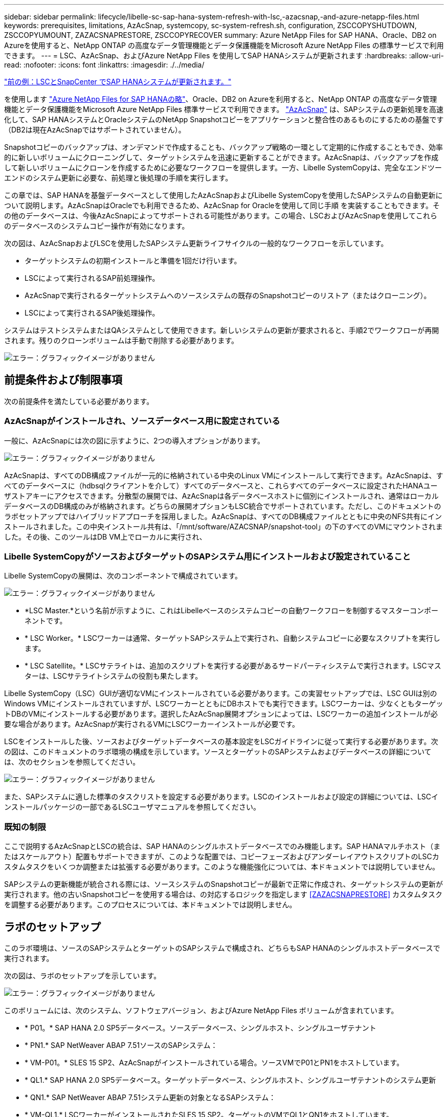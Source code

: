 ---
sidebar: sidebar 
permalink: lifecycle/libelle-sc-sap-hana-system-refresh-with-lsc,-azacsnap,-and-azure-netapp-files.html 
keywords: prerequisites, limitations, AzAcSnap, systemcopy, sc-system-refresh.sh, configuration, ZSCCOPYSHUTDOWN, ZSCCOPYUMOUNT, ZAZACSNAPRESTORE, ZSCCOPYRECOVER 
summary: Azure NetApp Files for SAP HANA、Oracle、DB2 on Azureを使用すると、NetApp ONTAP の高度なデータ管理機能とデータ保護機能をMicrosoft Azure NetApp Files の標準サービスで利用できます。 
---
= LSC、AzAcSnap、およびAzure NetApp Files を使用してSAP HANAシステムが更新されます
:hardbreaks:
:allow-uri-read: 
:nofooter: 
:icons: font
:linkattrs: 
:imagesdir: ./../media/


link:libelle-sc-sap-hana-system-refresh-with-lsc-and-snapcenter.html["前の例：LSCとSnapCenter でSAP HANAシステムが更新されます。"]

を使用します https://docs.microsoft.com/en-us/azure/azure-netapp-files/azure-netapp-files-solution-architectures["Azure NetApp Files for SAP HANAの略"^]、Oracle、DB2 on Azureを利用すると、NetApp ONTAP の高度なデータ管理機能とデータ保護機能をMicrosoft Azure NetApp Files 標準サービスで利用できます。 https://docs.microsoft.com/en-us/azure/azure-netapp-files/azacsnap-introduction["AzAcSnap"^] は、SAPシステムの更新処理を高速化して、SAP HANAシステムとOracleシステムのNetApp Snapshotコピーをアプリケーションと整合性のあるものにするための基盤です（DB2は現在AzAcSnapではサポートされていません）。

Snapshotコピーのバックアップは、オンデマンドで作成することも、バックアップ戦略の一環として定期的に作成することもでき、効率的に新しいボリュームにクローニングして、ターゲットシステムを迅速に更新することができます。AzAcSnapは、バックアップを作成して新しいボリュームにクローンを作成するために必要なワークフローを提供します。一方、Libelle SystemCopyは、完全なエンドツーエンドのシステム更新に必要な、前処理と後処理の手順を実行します。

この章では、SAP HANAを基盤データベースとして使用したAzAcSnapおよびLibelle SystemCopyを使用したSAPシステムの自動更新について説明します。AzAcSnapはOracleでも利用できるため、AzAcSnap for Oracleを使用して同じ手順 を実装することもできます。その他のデータベースは、今後AzAcSnapによってサポートされる可能性があります。この場合、LSCおよびAzAcSnapを使用してこれらのデータベースのシステムコピー操作が有効になります。

次の図は、AzAcSnapおよびLSCを使用したSAPシステム更新ライフサイクルの一般的なワークフローを示しています。

* ターゲットシステムの初期インストールと準備を1回だけ行います。
* LSCによって実行されるSAP前処理操作。
* AzAcSnapで実行されるターゲットシステムへのソースシステムの既存のSnapshotコピーのリストア（またはクローニング）。
* LSCによって実行されるSAP後処理操作。


システムはテストシステムまたはQAシステムとして使用できます。新しいシステムの更新が要求されると、手順2でワークフローが再開されます。残りのクローンボリュームは手動で削除する必要があります。

image:libelle-sc-image23.png["エラー：グラフィックイメージがありません"]



== 前提条件および制限事項

次の前提条件を満たしている必要があります。



=== AzAcSnapがインストールされ、ソースデータベース用に設定されている

一般に、AzAcSnapには次の図に示すように、2つの導入オプションがあります。

image:libelle-sc-image24.png["エラー：グラフィックイメージがありません"]

AzAcSnapは、すべてのDB構成ファイルが一元的に格納されている中央のLinux VMにインストールして実行できます。AzAcSnapは、すべてのデータベースに（hdbsqlクライアントを介して）すべてのデータベースと、これらすべてのデータベースに設定されたHANAユーザストアキーにアクセスできます。分散型の展開では、AzAcSnapは各データベースホストに個別にインストールされ、通常はローカルデータベースのDB構成のみが格納されます。どちらの展開オプションもLSC統合でサポートされています。ただし、このドキュメントのラボセットアップではハイブリッドアプローチを採用しました。AzAcSnapは、すべてのDB構成ファイルとともに中央のNFS共有にインストールされました。この中央インストール共有は、「/mnt/software/AZACSNAP/snapshot-tool」の下のすべてのVMにマウントされました。その後、このツールはDB VM上でローカルに実行され、



=== Libelle SystemCopyがソースおよびターゲットのSAPシステム用にインストールおよび設定されていること

Libelle SystemCopyの展開は、次のコンポーネントで構成されています。

image:libelle-sc-image25.png["エラー：グラフィックイメージがありません"]

* *LSC Master.*という名前が示すように、これはLibelleベースのシステムコピーの自動ワークフローを制御するマスターコンポーネントです。
* * LSC Worker。* LSCワーカーは通常、ターゲットSAPシステム上で実行され、自動システムコピーに必要なスクリプトを実行します。
* * LSC Satellite。* LSCサテライトは、追加のスクリプトを実行する必要があるサードパーティシステムで実行されます。LSCマスターは、LSCサテライトシステムの役割も果たします。


Libelle SystemCopy（LSC）GUIが適切なVMにインストールされている必要があります。この実習セットアップでは、LSC GUIは別のWindows VMにインストールされていますが、LSCワーカーとともにDBホストでも実行できます。LSCワーカーは、少なくともターゲットDBのVMにインストールする必要があります。選択したAzAcSnap展開オプションによっては、LSCワーカーの追加インストールが必要な場合があります。AzAcSnapが実行されるVMにLSCワーカーインストールが必要です。

LSCをインストールした後、ソースおよびターゲットデータベースの基本設定をLSCガイドラインに従って実行する必要があります。次の図は、このドキュメントのラボ環境の構成を示しています。ソースとターゲットのSAPシステムおよびデータベースの詳細については、次のセクションを参照してください。

image:libelle-sc-image26.png["エラー：グラフィックイメージがありません"]

また、SAPシステムに適した標準のタスクリストを設定する必要があります。LSCのインストールおよび設定の詳細については、LSCインストールパッケージの一部であるLSCユーザマニュアルを参照してください。



=== 既知の制限

ここで説明するAzAcSnapとLSCの統合は、SAP HANAのシングルホストデータベースでのみ機能します。SAP HANAマルチホスト（またはスケールアウト）配置もサポートできますが、このような配置では、コピーフェーズおよびアンダーレイアウトスクリプトのLSCカスタムタスクをいくつか調整または拡張する必要があります。このような機能強化については、本ドキュメントでは説明していません。

SAPシステムの更新機能が統合される際には、ソースシステムのSnapshotコピーが最新で正常に作成され、ターゲットシステムの更新が実行されます。他の古いSnapshotコピーを使用する場合は、の対応するロジックを指定します <<ZAZACSNAPRESTORE>> カスタムタスクを調整する必要があります。このプロセスについては、本ドキュメントでは説明しません。



== ラボのセットアップ

このラボ環境は、ソースのSAPシステムとターゲットのSAPシステムで構成され、どちらもSAP HANAのシングルホストデータベースで実行されます。

次の図は、ラボのセットアップを示しています。

image:libelle-sc-image27.png["エラー：グラフィックイメージがありません"]

このボリュームには、次のシステム、ソフトウェアバージョン、およびAzure NetApp Files ボリュームが含まれています。

* * P01。* SAP HANA 2.0 SP5データベース。ソースデータベース、シングルホスト、シングルユーザテナント
* * PN1.* SAP NetWeaver ABAP 7.51ソースのSAPシステム：
* * VM-P01。* SLES 15 SP2、AzAcSnapがインストールされている場合。ソースVMでP01とPN1をホストしています。
* * QL1.* SAP HANA 2.0 SP5データベース。ターゲットデータベース、シングルホスト、シングルユーザテナントのシステム更新
* * QN1.* SAP NetWeaver ABAP 7.51システム更新の対象となるSAPシステム：
* * VM-QL1.* LSCワーカーがインストールされたSLES 15 SP2。ターゲットのVMでQL1とQN1をホストしています。
* LSCマスターバージョン9.0.0.052。
* * VM-LSC-MMASTER.* Windows Server 2016。LSCマスターおよびLSC GUIをホストします。
* 専用DBホストにマウントされたP01とQL1のデータ、ログ、共有のAzure NetApp Files ボリューム。
* スクリプト、AzAcSnapのインストール、すべてのVMにマウントされた構成ファイル用のCentral Azure NetApp Files ボリューム。




== 最初の1回限りの準備手順

最初のSAPシステムの更新を実行する前に、AzAcSnapで実行されるAzure NetApp Files のSnapshotコピーおよびクローニングベースのストレージ処理を統合する必要があります。また、データベースの起動と停止、およびAzure NetApp Files ボリュームのマウントまたはアンマウントを実行する補助スクリプトも実行する必要があります。必要なすべてのタスクは、コピーフェーズの一部としてLSCでカスタムタスクとして実行されます。次の図は、LSCタスクリスト内のカスタムタスクを示しています。

image:libelle-sc-image28.png["エラー：グラフィックイメージがありません"]

5つのコピー・タスクの詳細については'以下を参照してくださいこれらのタスクの一部では、サンプルスクリプト「sc-system-refresh.sh」を使用して、必要なSAP HANAデータベースのリカバリ処理と、データボリュームのマウントおよびアンマウントをさらに自動化します。スクリプトは、LSCに対する実行が成功したことを示すために、システム出力で「LSC:SUCCESS」メッセージを使用します。カスタムタスクおよび使用可能なパラメータの詳細については、LSCユーザマニュアルおよびLSC開発者ガイドを参照してください。このラボ環境のすべてのタスクは、ターゲットDB VMで実行されます。


NOTE: サンプルスクリプトは現状のまま提供されており、ネットアップではサポートしていません。スクリプトは、mailto：ng-sapcc@netapp.com [ ng-sapcc@netapp.com ^]にEメールで送信できます。



=== Sc-system-refresh.sh構成ファイル

前述したように、補助スクリプトを使用して、データベースの起動と停止、Azure NetApp Files ボリュームのマウントとアンマウント、およびSnapshotコピーからのSAP HANAデータベースのリカバリを行います。スクリプト「sc-system-refresh.sh」は中央NFS共有に格納されます。スクリプトでは、ターゲットデータベースごとに構成ファイルが必要です。このファイルは、スクリプト自体と同じフォルダに格納する必要があります。コンフィギュレーションファイルには、「sc-system-refresh-<target DB SID>.cfg」という名前（この実習環境では「sc-system-refresh-ql1.cfg」など）を付ける必要があります。ここで使用する構成ファイルでは、固定/ハードコーディングされたソースDB SIDを使用します。いくつかの変更により、スクリプトと構成ファイルを拡張して、ソースDB SIDを入力パラメータとして取得できます。

特定の環境に応じて、次のパラメータを調整する必要があります。

....
# hdbuserstore key, which should be used to connect to the target database
KEY=”QL1SYSTEM”
# single container or MDC
export P01_HANA_DATABASE_TYPE=MULTIPLE_CONTAINERS
# source tenant names { TENANT_SID [, TENANT_SID]* }
export P01_TENANT_DATABASE_NAMES=P01
# cloned vol mount path
export CLONED_VOLUMES_MOUNT_PATH=`tail -2 /mnt/software/AZACSNAP/snapshot_tool/logs/azacsnap-restore-azacsnap-P01.log | grep -oe “[0-9]*\.[0-9]*\.[0-9]*\.[0-9]*:/.* “`
....


=== ZSCCOPYSHUTDOWN

このタスクは、ターゲットのSAP HANAデータベースを停止します。このタスクの[コード]セクションには、次のテキストが含まれています。

....
$_include_tool(unix_header.sh)_$
sudo /mnt/software/scripts/sc-system-refresh/sc-system-refresh.sh shutdown $_system(target_db, id)_$ > $_logfile_$
....
スクリプト「sc-system-refresh.sh」は'shutdownコマンドとDB SIDの2つのパラメータを取り'sapcontrolを使用してSAP HANAデータベースを停止しますシステム出力は標準のLSCログファイルにリダイレクトされます。前述のように、「lsc：success」メッセージは、正常に実行されたことを示します。

image:libelle-sc-image29.png["エラー：グラフィックイメージがありません"]



=== ZSCCOPYUMOUNT

このタスクでは、ターゲットのDBオペレーティングシステム（OS）から古いAzure NetApp Files データボリュームをアンマウントします。このタスクのコードセクションには、次のテキストが含まれています。

....
$_include_tool(unix_header.sh)_$
sudo /mnt/software/scripts/sc-system-refresh/sc-system-refresh.sh umount $_system(target_db, id)_$ > $_logfile_$
....
前のタスクと同じスクリプトが使用されます。渡される2つのパラメータは'umount'コマンドとDB SIDです



=== ZAZACSNAPRESORE

このタスクでは、AzAcSnapを実行して、ソースデータベースの最新の成功したSnapshotコピーを、ターゲットデータベースの新しいボリュームにクローニングします。この処理は、従来のバックアップ環境でのバックアップのリダイレクトリストアに相当します。ただし、Snapshotコピーとクローニング機能を使用すれば、最大のデータベースであっても数秒でこのタスクを実行できます。従来のバックアップでは、このタスクに数時間かかることもありました。このタスクのコードセクションには、次のテキストが含まれています。

....
$_include_tool(unix_header.sh)_$
sudo /mnt/software/AZACSNAP/snapshot_tool/azacsnap -c restore --restore snaptovol --hanasid $_system(source_db, id)_$ --configfile=/mnt/software/AZACSNAP/snapshot_tool/azacsnap-$_system(source_db, id)_$.json > $_logfile_$
....
AzAcSnapの'restore'コマンド・ライン・オプションに関する完全なドキュメントはAzureのドキュメントを参照してください https://docs.microsoft.com/en-us/azure/azure-netapp-files/azacsnap-cmd-ref-restore["Azure Application Consistent Snapshotツールを使用してリストア"^]。この呼び出しでは、ソースDBのJSON DB構成ファイルが、「azacsnap -<source DB SID>」という命名規則に従って中央のNFS共有にあることが前提となります。JSON形式（このラボ環境では'azacsnap-p0P01 JSONなど）


NOTE: AzAcSnapコマンドの出力は変更できないため、このタスクにはデフォルトの「LSC:SUCCESS」メッセージを使用できません。そのため'AzAcSnap出力の文字列'Example mount instructionsが'成功した戻りコードとして使用されます5.0 GAバージョンのAzAcSnapでは、この出力はクローニングプロセスが成功した場合にのみ生成されます。

次の図に、新しいボリュームへのAzAcSnapリストア成功メッセージを示します。

image:libelle-sc-image30.png["エラー：グラフィックイメージがありません"]



=== ZSCCOPYMOUNT

このタスクでは、ターゲットDBのOSに新しいAzure NetApp Files データボリュームをマウントします。このタスクのコードセクションには、次のテキストが含まれています。

....
$_include_tool(unix_header.sh)_$
sudo /mnt/software/scripts/sc-system-refresh/sc-system-refresh.sh mount $_system(target_db, id)_$ > $_logfile_$
....
sc-system-refresh.shスクリプトが再び使用され'mountコマンドとターゲットDB SIDが渡されます



=== ZSCCOPYRECOVER

このタスクでは、リストア（クローン）されたSnapshotコピーに基づいて、システムデータベースとテナントデータベースのSAP HANAデータベースのリカバリを実行します。ここで使用するリカバリ・オプションは、フォワード・リカバリに適用される特定のデータベース・バックアップ（追加ログなしなど）を対象としています。したがって、リカバリ時間は非常に短くなります（最大で数分）。この処理の実行時間は、リカバリプロセス後に自動的に実行されるSAP HANAデータベースの起動によって決まります。起動時間を短縮するために、必要に応じて、次のAzureのドキュメントに従ってAzure NetApp Files データボリュームのスループットを一時的に向上させることができます。 https://docs.microsoft.com/en-us/azure/azure-netapp-files/azure-netapp-files-performance-considerations["ボリュームクォータの動的な増減"^]。このタスクのコードセクションには、次のテキストが含まれています。

....
$_include_tool(unix_header.sh)_$
sudo /mnt/software/scripts/sc-system-refresh/sc-system-refresh.sh recover $_system(target_db, id)_$ > $_logfile_$
....
このスクリプトは'recover'コマンドとターゲットDB SIDとともに再び使用されます



== SAP HANAシステムの更新処理

このセクションでは、ラボシステムの更新処理のサンプルとして、このワークフローの主な手順を記載します。

バックアップカタログに記載されたP01ソースデータベースの定期的なSnapshotコピーとオンデマンドSnapshotコピーが作成されている。

image:libelle-sc-image31.jpg["エラー：グラフィックイメージがありません"]

更新処理には、3月12日の最新バックアップが使用されています。バックアップの詳細セクションに、このバックアップの外部バックアップID（EBID）が表示されます。次の図に示すように、Azure NetApp Files データボリューム上の、対応するSnapshotコピーバックアップのSnapshotコピー名を指定します。

image:libelle-sc-image32.jpg["エラー：グラフィックイメージがありません"]

更新操作を開始するには、LSC GUIで正しい設定を選択し、[実行の開始]をクリックします。

image:libelle-sc-image33.jpg["エラー：グラフィックイメージがありません"]

LSCは、チェックフェーズのタスクの実行を開始し、プリフェーズの設定済みタスクを実行します。

image:libelle-sc-image34.jpg["エラー：グラフィックイメージがありません"]

移行前フェーズの最後のステップとして、移行先のSAPシステムが停止します。次のコピーフェーズでは、前のセクションで説明したステップが実行されます。まず、ターゲットのSAP HANAデータベースが停止し、古いAzure NetApp Files ボリュームがOSからアンマウントされます。

image:libelle-sc-image35.jpg["エラー：グラフィックイメージがありません"]

次に、ZAZACSNAPRESTOREタスクで、P01システムの既存のSnapshotコピーからクローンとして新しいボリュームを作成します。次の2つの図は、LSC GUIでのタスクのログ、およびAzureポータルでのクローンAzure NetApp Files ボリュームを示しています。

image:libelle-sc-image36.jpg["エラー：グラフィックイメージがありません"]

image:libelle-sc-image37.jpg["エラー：グラフィックイメージがありません"]

その後、この新しいボリュームがターゲットDBホストとシステムデータベースにマウントされ、テナントデータベースが、包含するSnapshotコピーを使用してリカバリされます。リカバリが完了すると、SAP HANAデータベースが自動的に起動します。このSAP HANAデータベースの起動は、コピーフェーズのほとんどの時間を占めています。残りの手順は、データベースのサイズに関係なく、通常数秒で終了します。次の図は、SAPが提供するPythonリカバリスクリプトを使用してシステムデータベースをリカバリする方法を示しています。

image:libelle-sc-image38.jpg["エラー：グラフィックイメージがありません"]

コピーフェーズ後、LSCはPostフェーズで定義されたすべてのステップで継続します。システムの更新プロセスが完了すると'ターゲット・システムは再び稼働し'完全に使用可能になりますこのラボシステムでは、SAPシステムの更新に必要な合計実行時間は約25分でした。このうち、コピーフェーズで消費される時間は5分未満です。

image:libelle-sc-image39.jpg["エラー：グラフィックイメージがありません"]

link:libelle-sc-where-to-find-additional-information.html["次へ：追加情報 およびバージョン履歴の参照先。"]
